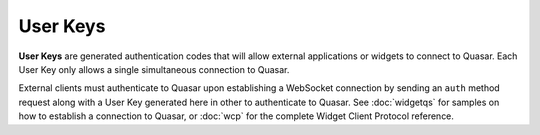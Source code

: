 User Keys
============

.. image:: https://i.imgur.com/lzTUHus.png

**User Keys** are generated authentication codes that will allow external applications or widgets to connect to Quasar. Each User Key only allows a single simultaneous connection to Quasar.

External clients must authenticate to Quasar upon establishing a WebSocket connection by sending an ``auth`` method request along with a User Key generated here in other to authenticate to Quasar. See :doc:`widgetqs` for samples on how to establish a connection to Quasar, or :doc:`wcp` for the complete Widget Client Protocol reference.
